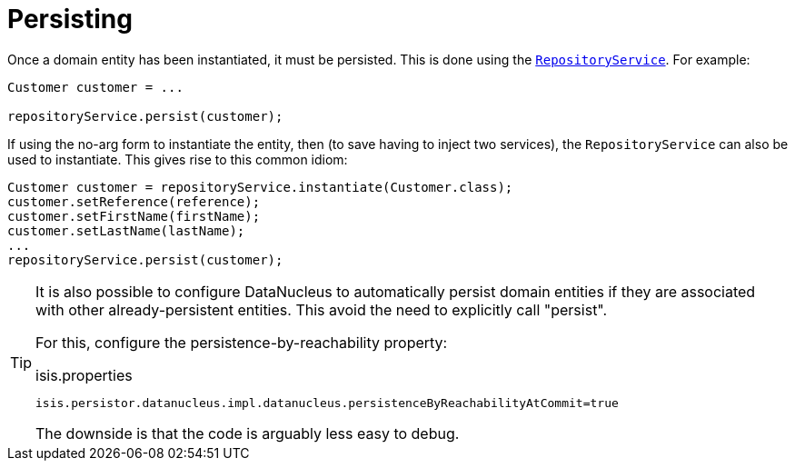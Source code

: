 [[_ugfun_crud_persisting]]
= Persisting
:Notice: Licensed to the Apache Software Foundation (ASF) under one or more contributor license agreements. See the NOTICE file distributed with this work for additional information regarding copyright ownership. The ASF licenses this file to you under the Apache License, Version 2.0 (the "License"); you may not use this file except in compliance with the License. You may obtain a copy of the License at. http://www.apache.org/licenses/LICENSE-2.0 . Unless required by applicable law or agreed to in writing, software distributed under the License is distributed on an "AS IS" BASIS, WITHOUT WARRANTIES OR  CONDITIONS OF ANY KIND, either express or implied. See the License for the specific language governing permissions and limitations under the License.
:_basedir: ../../
:_imagesdir: images/



Once a domain entity has been instantiated, it must be persisted.
This is done using the xref:../rgsvc/rgsvc.adoc#_rgsvc_api_RepositoryService[`RepositoryService`].
For example:

[source,java]
----
Customer customer = ...

repositoryService.persist(customer);
----

If using the no-arg form to instantiate the entity, then (to save having to inject two services), the `RepositoryService` can also be used to instantiate.
This gives rise to this common idiom:

[source,java]
----
Customer customer = repositoryService.instantiate(Customer.class);
customer.setReference(reference);
customer.setFirstName(firstName);
customer.setLastName(lastName);
...
repositoryService.persist(customer);
----




[TIP]
====
It is also possible to configure DataNucleus to automatically persist domain entities if they are associated with other already-persistent entities.
This avoid the need to explicitly call "persist".

For this, configure the persistence-by-reachability property:

.isis.properties
[source,ini]
----
isis.persistor.datanucleus.impl.datanucleus.persistenceByReachabilityAtCommit=true
----

The downside is that the code is arguably less easy to debug.
====


